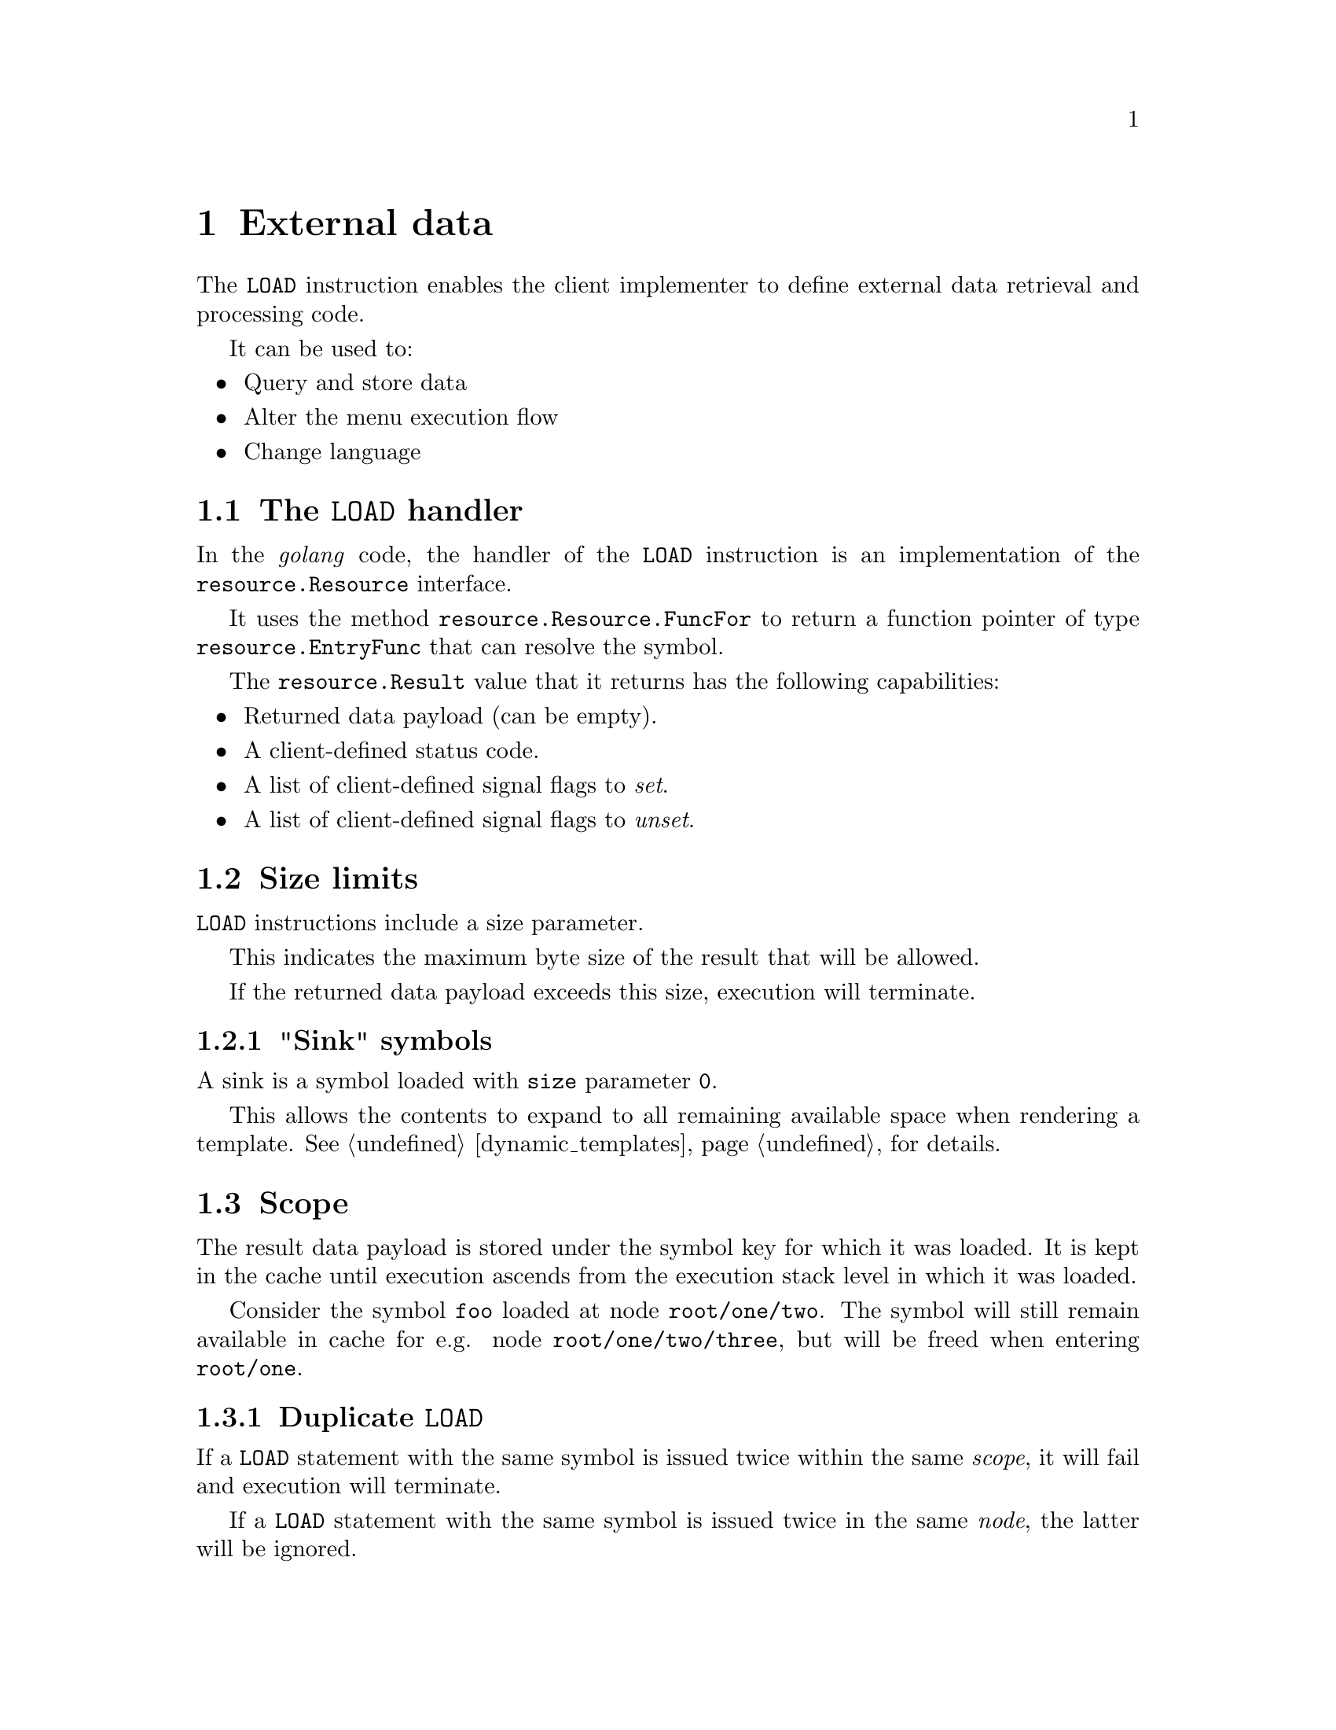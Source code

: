 @node cache
@chapter External data

The @code{LOAD} instruction enables the client implementer to define external data retrieval and processing code.

It can be used to:

@itemize
@item Query and store data
@item Alter the menu execution flow
@item Change language
@end itemize


@anchor{load_handler}
@section The @code{LOAD} handler

In the @emph{golang} code, the handler of the @code{LOAD} instruction is an implementation of the @code{resource.Resource} interface.

It uses the method @code{resource.Resource.FuncFor} to return a function pointer of type @code{resource.EntryFunc} that can resolve the symbol.

The @code{resource.Result} value that it returns has the following capabilities:

@itemize
@item Returned data payload (can be empty).
@item A client-defined status code.
@item A list of client-defined signal flags to @emph{set}.
@item A list of client-defined signal flags to @emph{unset}.
@end itemize


@section Size limits

@code{LOAD} instructions include a size parameter.

This indicates the maximum byte size of the result that will be allowed.

If the returned data payload exceeds this size, execution will terminate.


@subsection "Sink" symbols

A sink is a symbol loaded with @code{size} parameter @code{0}.

This allows the contents to expand to all remaining available space when rendering a template. See @ref{dynamic_templates, Dynamic templates} for details.


@section Scope

The result data payload is stored under the symbol key for which it was loaded. It is kept in the cache until execution ascends from the execution stack level in which it was loaded.

Consider the symbol @code{foo} loaded at node @file{root/one/two}. The symbol will still remain available in cache for e.g. node @file{root/one/two/three}, but will be freed when entering @file{root/one}.


@subsection Duplicate @code{LOAD}

If a @code{LOAD} statement with the same symbol is issued twice within the same @emph{scope}, it will fail and execution will terminate.

If a @code{LOAD} statement with the same symbol is issued twice in the same @emph{node}, the latter will be ignored.

For example, if @code{LOAD} is called on node @file{foo/bar}, then execution descends to @file{foo/bar/baz} before returning to @file{foo/bar}, the second time the @code{LOAD} statement is encountered in @file{foo/bar} will have no effect.

However, if @code{LOAD} is called on node @file{foo/bar/baz}, then execution ascends to @file{foo/bar} before returning to @file{foo/bar/baz}, the @code{LOAD} will be executed again.


@section Refreshing cache contents

The @code{RELOAD} instruction will trigger the @code{LOAD} handler again. The @code{RELOAD} instruction is bound to the same size constraint as the initial @code{LOAD}.

It is not possible for the handler code to distinguish between a @code{LOAD} and a @code{RELOAD} instruction.

Note that using @code{RELOAD} when rendering multi-page menus can have unpredictable consequences for the lateral navigation state.
